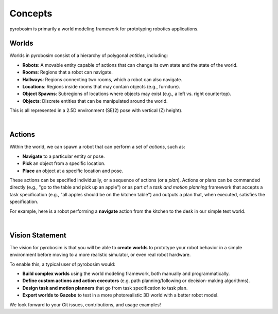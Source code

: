 Concepts
========

pyrobosim is primarily a world modeling framework for prototyping robotics applications.


Worlds
------

Worlds in pyrobosim consist of a hierarchy of polygonal *entities*, including:

* **Robots**: A movable entity capable of actions that can change its own state and the state of the world.
* **Rooms**: Regions that a robot can navigate.
* **Hallways**: Regions connecting two rooms, which a robot can also navigate.
* **Locations**: Regions inside rooms that may contain objects (e.g., furniture).
* **Object Spawns**: Subregions of locations where objects may exist (e.g., a left vs. right countertop).
* **Objects**: Discrete entities that can be manipulated around the world.

This is all represented in a 2.5D environment (SE(2) pose with vertical (Z) height).

.. image:: media/world_entities.png
    :align: center
    :width: 600px
    :alt: Entities in a world.

|

Actions
-------

Within the world, we can spawn a robot that can perform a set of *actions*, such as:

* **Navigate** to a particular entity or pose.
* **Pick** an object from a specific location.
* **Place** an object at a specific location and pose.

These actions can be specified individually, or a sequence of actions (or a *plan*).
Actions or plans can be commanded directly (e.g., "go to the table and pick up an apple")
or as part of a *task and motion planning* framework that accepts a task specification 
(e.g., "all apples should be on the kitchen table") and outputs a plan that, when executed,
satisfies the specification.

For example, here is a robot performing a **navigate** action from the kitchen to the desk
in our simple test world.

.. image:: media/example_navigate.png
    :align: center
    :width: 600px
    :alt: Example navigation action.

|

Vision Statement
----------------
The vision for pyrobosim is that you will be able to **create worlds** to prototype your 
robot behavior in a simple environment before moving to a more realistic simulator, or even
real robot hardware.

To enable this, a typical user of pyrobosim would:

* **Build complex worlds** using the world modeling framework, both manually and programmatically.
* **Define custom actions and action executors** (e.g. path planning/following or decision-making algorithms).
* **Design task and motion planners** that go from task specification to task plan.
* **Export worlds to Gazebo** to test in a more photorealistic 3D world with a better robot model.

We look forward to your Git issues, contributions, and usage examples!
